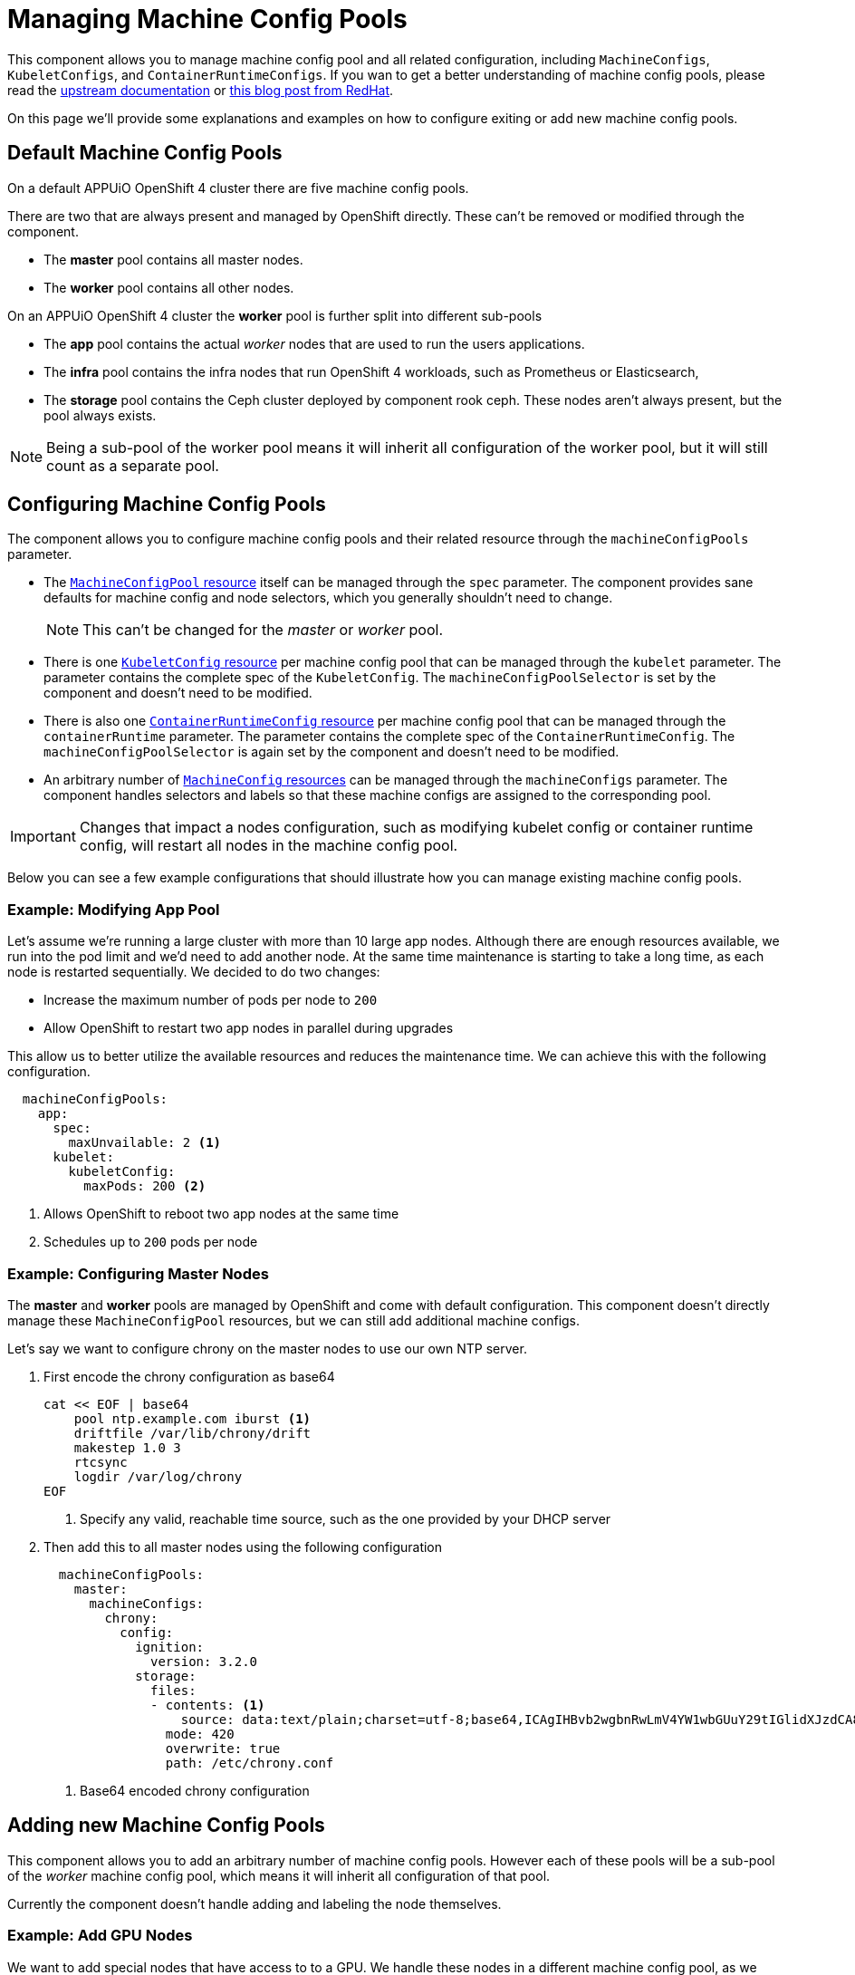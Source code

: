 = Managing Machine Config Pools

This component allows you to manage machine config pool and all related configuration, including `MachineConfigs`, `KubeletConfigs`, and `ContainerRuntimeConfigs`.
If you wan to get a better understanding of machine config pools, please read the https://docs.openshift.com/container-platform/4.7/post_installation_configuration/machine-configuration-tasks.html[upstream documentation] or https://www.redhat.com/en/blog/openshift-container-platform-4-how-does-machine-config-pool-work[this blog post from RedHat].

On this page we'll provide some explanations and examples on how to configure exiting or add new machine config pools.

== Default Machine Config Pools

On a default APPUiO OpenShift 4 cluster there are five machine config pools.

There are two that are always present and managed by OpenShift directly.
These can't be removed or modified through the component.

* The *master* pool contains all master nodes.
* The *worker* pool contains all other nodes.

On an APPUiO OpenShift 4 cluster the *worker* pool is further split into different sub-pools

* The *app* pool contains the actual _worker_ nodes that are used to run the users applications.
* The *infra* pool contains the infra nodes that run OpenShift 4 workloads, such as Prometheus or Elasticsearch,
* The *storage* pool contains the Ceph cluster deployed by component rook ceph.
These nodes aren't always present, but the pool always exists.


[NOTE]
====
Being a sub-pool of the worker pool means it will inherit all configuration of the worker pool, but it will still count as a separate pool.
====

== Configuring Machine Config Pools

The component allows you to configure machine config pools and their related resource through the `machineConfigPools` parameter.

* The https://docs.openshift.com/container-platform/4.11/rest_api/machine_apis/machineconfigpool-machineconfiguration-openshift-io-v1.html[`MachineConfigPool` resource] itself can be managed through the `spec` parameter.
The component provides sane defaults for machine config and node selectors, which you generally shouldn't need to change.
+
NOTE: This can't be changed for the _master_ or _worker_ pool.

* There is one https://docs.openshift.com/container-platform/4.11/rest_api/machine_apis/kubeletconfig-machineconfiguration-openshift-io-v1.html[`KubeletConfig` resource] per machine config pool that can be managed through the `kubelet` parameter.
The parameter contains the complete spec of the `KubeletConfig`.
The `machineConfigPoolSelector` is set by the component and doesn't need to be modified.

* There is also one https://docs.openshift.com/container-platform/4.11/rest_api/machine_apis/containerruntimeconfig-machineconfiguration-openshift-io-v1.html[`ContainerRuntimeConfig` resource] per machine config pool that can be managed through the `containerRuntime` parameter.
The parameter contains the complete spec of the `ContainerRuntimeConfig`.
The `machineConfigPoolSelector` is again set by the component and doesn't need to be modified.

* An arbitrary number of https://docs.openshift.com/container-platform/4.11/rest_api/machine_apis/machineconfig-machineconfiguration-openshift-io-v1.html[`MachineConfig` resources] can be managed through the `machineConfigs` parameter.
The component handles selectors and labels so that these machine configs are assigned to the corresponding pool.

[IMPORTANT]
====
Changes that impact a nodes configuration, such as modifying kubelet config or container runtime config, will restart all nodes in the machine config pool.
====

Below you can see a few example configurations that should illustrate how you can manage existing machine config pools.

=== Example: Modifying App Pool

Let's assume we're running a large cluster with more than 10 large app nodes.
Although there are enough resources available, we run into the pod limit and we'd need to add another node.
At the same time maintenance is starting to take a long time, as each node is restarted sequentially.
We decided to do two changes:

* Increase the maximum number of pods per node to `200`
* Allow OpenShift to restart two app nodes in parallel during upgrades

This allow us to better utilize the available resources and reduces the maintenance time.
We can achieve this with the following configuration.

[source,yaml]
----
  machineConfigPools:
    app:
      spec:
        maxUnvailable: 2 <1>
      kubelet:
        kubeletConfig:
          maxPods: 200 <2>
----
<1> Allows OpenShift to reboot two app nodes at the same time
<2> Schedules up to `200` pods per node

=== Example: Configuring Master Nodes

The *master* and *worker* pools are managed by OpenShift and come with default configuration.
This component doesn't directly manage these `MachineConfigPool` resources, but we can still add additional machine configs.

Let's say we want to configure chrony on the master nodes to use our own NTP server.

. First encode the chrony configuration as base64
+
[source,shell]
----
cat << EOF | base64
    pool ntp.example.com iburst <1>
    driftfile /var/lib/chrony/drift
    makestep 1.0 3
    rtcsync
    logdir /var/log/chrony
EOF
----
<1> Specify any valid, reachable time source, such as the one provided by your DHCP server

. Then add this to all master nodes using the following configuration
+
[source,yaml]
----
  machineConfigPools:
    master:
      machineConfigs:
        chrony:
          config:
            ignition:
              version: 3.2.0
            storage:
              files:
              - contents: <1>
                  source: data:text/plain;charset=utf-8;base64,ICAgIHBvb2wgbnRwLmV4YW1wbGUuY29tIGlidXJzdCA8MT4KICAgIGRyaWZ0ZmlsZSAvdmFyL2xpYi9jaHJvbnkvZHJpZnQKICAgIG1ha2VzdGVwIDEuMCAzCiAgICBydGNzeW5jCiAgICBsb2dkaXIgL3Zhci9sb2cvY2hyb255Cg==
                mode: 420
                overwrite: true
                path: /etc/chrony.conf

----
<1> Base64 encoded chrony configuration

== Adding new Machine Config Pools

This component allows you to add an arbitrary number of machine config pools.
However each of these pools will be a sub-pool of the _worker_ machine config pool, which means it will inherit all configuration of that pool.

Currently the component doesn't handle adding and labeling the node themselves.

=== Example: Add GPU Nodes

We want to add special nodes that have access to to a GPU.
We handle these nodes in a different machine config pool, as we anticipate that they'll need different configuration.

. Let's say we added two new worker nodes with GPUs.
We currently need to manually label these two nodes to give them the correct role.
+
[source,shell]
----
$ kubectl get nodes
..
gpu-32ac    Ready    worker       1h   v1.23.5+8471591
gpu-e226    Ready    worker       1h   v1.23.5+8471591
----
+
[source,shell]
----
kubectl label node gpu-32ac node-role.kubernetes.io/gpu=""
kubectl label node gpu-e226 node-role.kubernetes.io/gpu=""
----
+
[source,shell]
----
$ kubectl get nodes
..
gpu-32ac    Ready    gpu,worker   1h   v1.23.5+8471591
gpu-e226    Ready    gpu,worker   1h   v1.23.5+8471591
----

. With the nodes labeled we can add another machine config pool with the following configuration
+
[source,yaml]
----
  machineConfigPools:
    gpu: {}
----

. After a few minutes you should see that the machine config pool has adopted the two nodes
+
[source,shell]
----
$ kubectl get machineconfigpools.machineconfiguration.openshift.io
NAME     CONFIG                                             UPDATED   UPDATING   DEGRADED   MACHINECOUNT   READYMACHINECOUNT   UPDATEDMACHINECOUNT   DEGRADEDMACHINECOUNT   AGE
...
x-gpu    rendered-x-gpu-9b16524c1512d9327f940e736f322ef1    True      False      False      2              2                   2                     0                      20m
----

[IMPORTANT]
====
A node can only belong to the worker pool and up to *one* other pool.
Sub-pools for master nodes or adding a node to more than one sub-pool isn't supported.

If you add a node to more than one sub-pool it'll be removed from all pools and won't be managed by OpenShift.
====

[NOTE]
====
You have the option to remove added machine config pools or even remove the three default pools _app_, _infra_, and _storage_.
However, before doing so you need to make sure that *no node is assigned* to the to-be removed machine config pool.

You can do this by removing the associated label or by modifying the node selector of the machine config pool before removing the pool.
If you don't do this, OpenShift will be confused and the nodes won't be assigned to any machine config pool.
====
